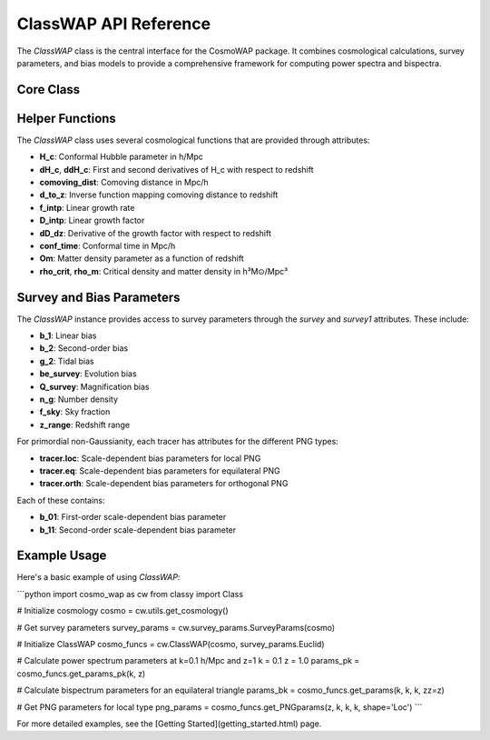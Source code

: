 ClassWAP API Reference
=====================

The `ClassWAP` class is the central interface for the CosmoWAP package. It combines cosmological calculations, survey parameters, and bias models to provide a comprehensive framework for computing power spectra and bispectra.

Core Class
---------

.. py:class:: ClassWAP(cosmo, survey_params, compute_bias=False, HMF='Tinker2010', nonlin=False, growth2=False)
   :module: main

   **Parameters**:
   
   - **cosmo**: Class instance from the CLASS Python wrapper (classy)
   - **survey_params**: Either a single SurveyParams instance or a list of two such instances for multi-tracer analysis
   - **compute_bias**: Boolean flag indicating whether to compute bias parameters using the Peak Background Split approach
   - **HMF**: Halo Mass Function to use if compute_bias is True. Options are 'Tinker2010' (default) or 'ST' (Sheth-Tormen)
   - **nonlin**: Boolean flag to use nonlinear HALOFIT power spectra
   - **growth2**: Boolean flag to include second-order growth corrections to F2 and G2 kernels

   **Attributes**:
   
   - **cosmo**: The CLASS cosmology instance
   - **survey**: First survey (or only survey if single tracer)
   - **survey1**: Second survey (same as survey for single tracer)
   - **Om_0**: Matter density parameter today
   - **h**: Hubble parameter in units of 100 km/s/Mpc
   - **z_min**, **z_max**: Redshift range of the survey(s)
   - **z_survey**: Array of redshift values within the survey range
   - **f_sky**: Sky fraction of the survey(s)
   - **Pk**, **Pk_d**, **Pk_dd**: Linear power spectrum and its derivatives
   - **Pk_NL**: Nonlinear power spectrum (if nonlin=True)

   **Methods**:

   .. method:: get_class_powerspectrum(kk, zz=0)

      Return the linear power spectrum from CLASS.

      :param array-like kk: Wavevectors in h/Mpc
      :param float zz: Redshift
      :return: Linear power spectrum in (Mpc/h)^3

   .. method:: get_Pk_NL(k, z=0)

      Return the nonlinear power spectrum using HALOFIT.

      :param array-like k: Wavevectors in h/Mpc
      :param float z: Redshift
      :return: Nonlinear power spectrum in (Mpc/h)^3

   .. method:: get_params(k1, k2, k3=None, theta=None, zz=0, tracer=None, nonlin=False, growth2=False)

      Get all necessary parameters for bispectrum calculations.

      :param array-like k1: First wavevector magnitude in h/Mpc
      :param array-like k2: Second wavevector magnitude in h/Mpc
      :param array-like k3: Third wavevector magnitude in h/Mpc (optional)
      :param array-like theta: Outside angle θ (optional)
      :param float zz: Redshift
      :param object tracer: Survey tracer to use (defaults to self.survey)
      :param bool nonlin: Whether to use nonlinear power spectra
      :param bool growth2: Whether to use second-order growth corrections
      :return: Tuple of parameters needed for bispectrum calculations

   .. method:: get_params_pk(k1, zz)

      Get all necessary parameters for power spectrum calculations.

      :param array-like k1: Wavevector magnitude in h/Mpc
      :param float zz: Redshift
      :return: Tuple of parameters needed for power spectrum calculations

   .. method:: get_PNGparams(zz, k1, k2, k3, tracer=None, shape='Loc')

      Get parameters needed for primordial non-Gaussianity calculations.

      :param float zz: Redshift
      :param array-like k1: First wavevector magnitude in h/Mpc
      :param array-like k2: Second wavevector magnitude in h/Mpc
      :param array-like k3: Third wavevector magnitude in h/Mpc
      :param object tracer: Survey tracer to use (defaults to self.survey)
      :param str shape: Type of PNG ('Loc', 'Eq', or 'Orth')
      :return: Tuple containing (bE01, bE11, Mk1, Mk2, Mk3) for PNG calculations

   .. method:: get_PNGparams_pk(zz, k1, tracer=None, shape='Loc')

      Get parameters needed for PNG in power spectrum calculations.

      :param float zz: Redshift
      :param array-like k1: Wavevector magnitude in h/Mpc
      :param object tracer: Survey tracer to use (defaults to self.survey)
      :param str shape: Type of PNG ('Loc', 'Eq', or 'Orth')
      :return: Tuple containing (bE01, Mk1) for PNG calculations

   .. method:: get_derivs(zz, tracer=None)

      Get derivatives of redshift-dependent parameters for radial evolution terms.

      :param float zz: Redshift
      :param object tracer: Survey tracer to use (defaults to self.survey)
      :return: Tuple of first and second derivatives of bias parameters and growth factors

   .. method:: get_beta_funcs(zz, tracer=None)

      Get beta coefficients for relativistic contributions.

      :param float zz: Redshift
      :param object tracer: Survey tracer to use (defaults to self.survey)
      :return: List of beta coefficients for relativistic terms

   .. method:: solve_second_order_KC()

      Compute second-order growth factors for F2 and G2 kernels.

   .. method:: lnd_derivatives(functions_to_differentiate)

      Calculate derivatives of functions with respect to log comoving distance.

      :param list functions_to_differentiate: List of functions to differentiate
      :return: List of derivative functions

   .. method:: Pk_phi(k, k0=0.05, units=True)

      Compute the power spectrum of the Bardeen potential Φ in the matter-dominated era.

      :param array-like k: Wavevector magnitude in h/Mpc
      :param float k0: Pivot scale in h/Mpc
      :param bool units: Whether to include dimensionful units
      :return: Power spectrum of the Bardeen potential

   .. method:: M(k, z)

      Compute the scaling factor between primordial and late-time power spectra.

      :param array-like k: Wavevector magnitude in h/Mpc
      :param float z: Redshift
      :return: Transfer function M(k, z)

Helper Functions
---------------

The `ClassWAP` class uses several cosmological functions that are provided through attributes:

- **H_c**: Conformal Hubble parameter in h/Mpc
- **dH_c**, **ddH_c**: First and second derivatives of H_c with respect to redshift
- **comoving_dist**: Comoving distance in Mpc/h
- **d_to_z**: Inverse function mapping comoving distance to redshift
- **f_intp**: Linear growth rate
- **D_intp**: Linear growth factor
- **dD_dz**: Derivative of the growth factor with respect to redshift
- **conf_time**: Conformal time in Mpc/h
- **Om**: Matter density parameter as a function of redshift
- **rho_crit**, **rho_m**: Critical density and matter density in h³M⊙/Mpc³

Survey and Bias Parameters
------------------------

The `ClassWAP` instance provides access to survey parameters through the `survey` and `survey1` attributes. These include:

- **b_1**: Linear bias
- **b_2**: Second-order bias
- **g_2**: Tidal bias
- **be_survey**: Evolution bias
- **Q_survey**: Magnification bias
- **n_g**: Number density
- **f_sky**: Sky fraction
- **z_range**: Redshift range

For primordial non-Gaussianity, each tracer has attributes for the different PNG types:

- **tracer.loc**: Scale-dependent bias parameters for local PNG
- **tracer.eq**: Scale-dependent bias parameters for equilateral PNG
- **tracer.orth**: Scale-dependent bias parameters for orthogonal PNG

Each of these contains:

- **b_01**: First-order scale-dependent bias parameter
- **b_11**: Second-order scale-dependent bias parameter

Example Usage
------------

Here's a basic example of using `ClassWAP`:

```python
import cosmo_wap as cw
from classy import Class

# Initialize cosmology
cosmo = cw.utils.get_cosmology()

# Get survey parameters
survey_params = cw.survey_params.SurveyParams(cosmo)

# Initialize ClassWAP
cosmo_funcs = cw.ClassWAP(cosmo, survey_params.Euclid)

# Calculate power spectrum parameters at k=0.1 h/Mpc and z=1
k = 0.1
z = 1.0
params_pk = cosmo_funcs.get_params_pk(k, z)

# Calculate bispectrum parameters for an equilateral triangle
params_bk = cosmo_funcs.get_params(k, k, k, zz=z)

# Get PNG parameters for local type
png_params = cosmo_funcs.get_PNGparams(z, k, k, k, shape='Loc')
```

For more detailed examples, see the [Getting Started](getting_started.html) page.
